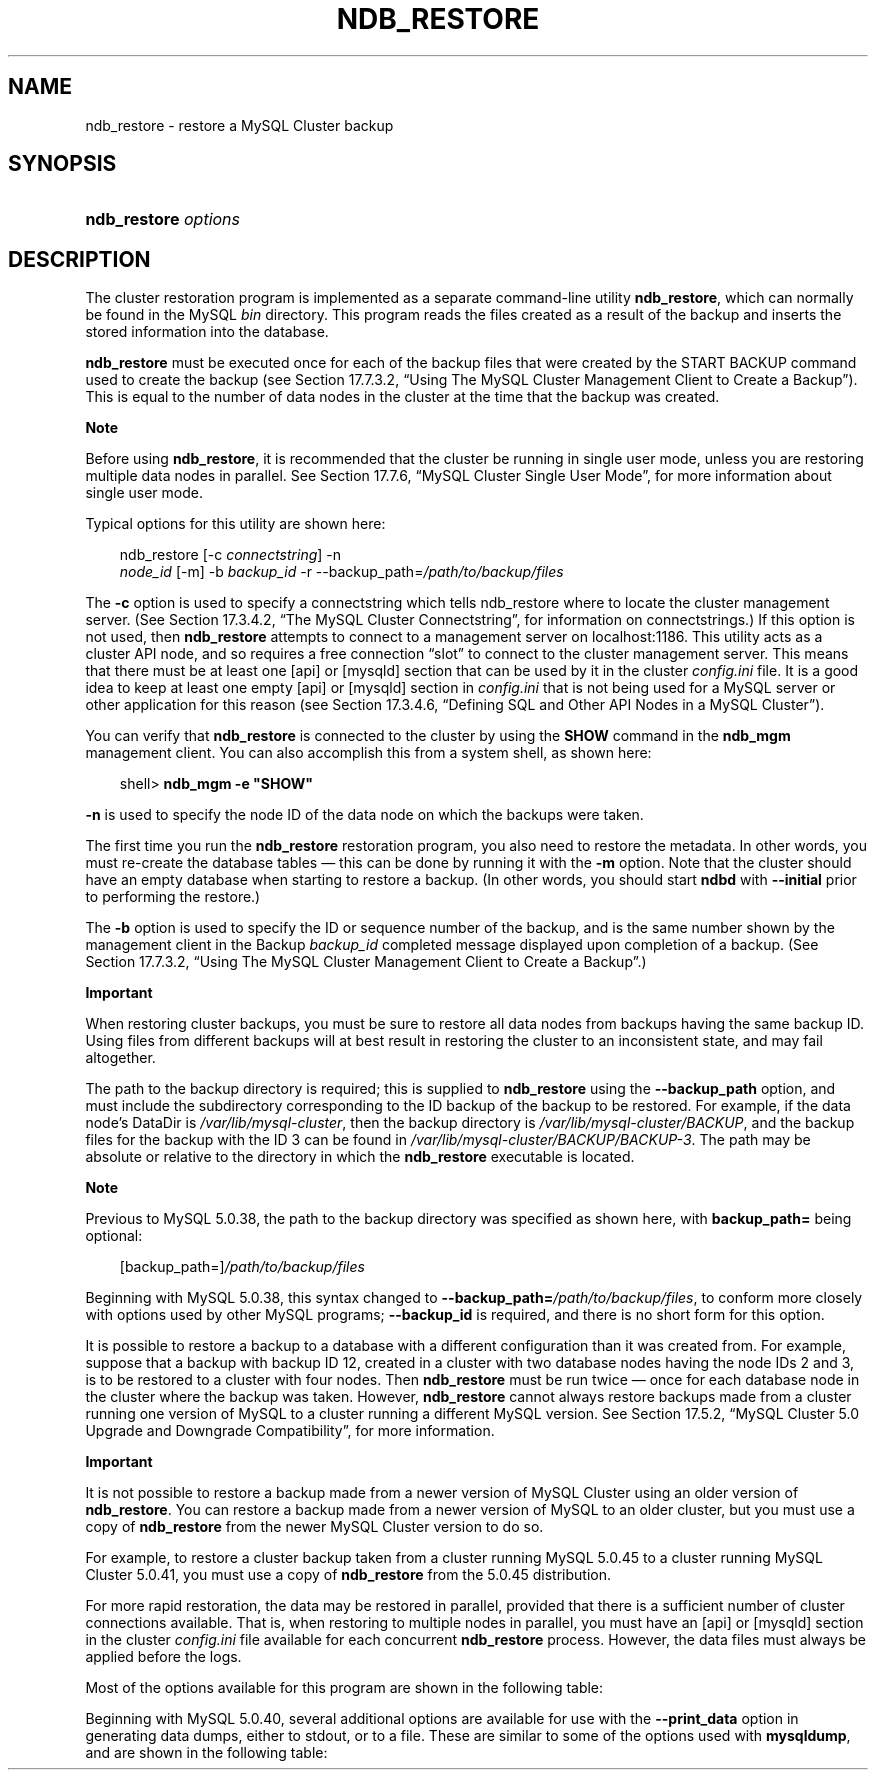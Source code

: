 .\"     Title: \fBndb_restore\fR
.\"    Author: 
.\" Generator: DocBook XSL Stylesheets v1.70.1 <http://docbook.sf.net/>
.\"      Date: 05/07/2009
.\"    Manual: MySQL Database System
.\"    Source: MySQL 5.0
.\"
.TH "\fBNDB_RESTORE\fR" "1" "05/07/2009" "MySQL 5.0" "MySQL Database System"
.\" disable hyphenation
.nh
.\" disable justification (adjust text to left margin only)
.ad l
.SH "NAME"
ndb_restore \- restore a MySQL Cluster backup
.SH "SYNOPSIS"
.HP 20
\fBndb_restore \fR\fB\fIoptions\fR\fR
.SH "DESCRIPTION"
.PP
The cluster restoration program is implemented as a separate command\-line utility
\fBndb_restore\fR, which can normally be found in the MySQL
\fIbin\fR
directory. This program reads the files created as a result of the backup and inserts the stored information into the database.
.PP
\fBndb_restore\fR
must be executed once for each of the backup files that were created by the
START BACKUP
command used to create the backup (see
Section\ 17.7.3.2, \(lqUsing The MySQL Cluster Management Client to Create a Backup\(rq). This is equal to the number of data nodes in the cluster at the time that the backup was created.
.sp
.it 1 an-trap
.nr an-no-space-flag 1
.nr an-break-flag 1
.br
\fBNote\fR
.PP
Before using
\fBndb_restore\fR, it is recommended that the cluster be running in single user mode, unless you are restoring multiple data nodes in parallel. See
Section\ 17.7.6, \(lqMySQL Cluster Single User Mode\(rq, for more information about single user mode.
.PP
Typical options for this utility are shown here:
.sp
.RS 3n
.nf
ndb_restore [\-c \fIconnectstring\fR] \-n
\fInode_id\fR [\-m] \-b \fIbackup_id\fR \-r \-\-backup_path=\fI/path/to/backup/files\fR
.fi
.RE
.PP
The
\fB\-c\fR
option is used to specify a connectstring which tells
ndb_restore
where to locate the cluster management server. (See
Section\ 17.3.4.2, \(lqThe MySQL Cluster Connectstring\(rq, for information on connectstrings.) If this option is not used, then
\fBndb_restore\fR
attempts to connect to a management server on
localhost:1186. This utility acts as a cluster API node, and so requires a free connection
\(lqslot\(rq
to connect to the cluster management server. This means that there must be at least one
[api]
or
[mysqld]
section that can be used by it in the cluster
\fIconfig.ini\fR
file. It is a good idea to keep at least one empty
[api]
or
[mysqld]
section in
\fIconfig.ini\fR
that is not being used for a MySQL server or other application for this reason (see
Section\ 17.3.4.6, \(lqDefining SQL and Other API Nodes in a MySQL Cluster\(rq).
.PP
You can verify that
\fBndb_restore\fR
is connected to the cluster by using the
\fBSHOW\fR
command in the
\fBndb_mgm\fR
management client. You can also accomplish this from a system shell, as shown here:
.sp
.RS 3n
.nf
shell> \fBndb_mgm \-e "SHOW"\fR
.fi
.RE
.PP
\fB\-n\fR
is used to specify the node ID of the data node on which the backups were taken.
.PP
The first time you run the
\fBndb_restore\fR
restoration program, you also need to restore the metadata. In other words, you must re\-create the database tables \(em this can be done by running it with the
\fB\-m\fR
option. Note that the cluster should have an empty database when starting to restore a backup. (In other words, you should start
\fBndbd\fR
with
\fB\-\-initial\fR
prior to performing the restore.)
.PP
The
\fB\-b\fR
option is used to specify the ID or sequence number of the backup, and is the same number shown by the management client in the
Backup \fIbackup_id\fR completed
message displayed upon completion of a backup. (See
Section\ 17.7.3.2, \(lqUsing The MySQL Cluster Management Client to Create a Backup\(rq.)
.sp
.it 1 an-trap
.nr an-no-space-flag 1
.nr an-break-flag 1
.br
\fBImportant\fR
.PP
When restoring cluster backups, you must be sure to restore all data nodes from backups having the same backup ID. Using files from different backups will at best result in restoring the cluster to an inconsistent state, and may fail altogether.
.PP
The path to the backup directory is required; this is supplied to
\fBndb_restore\fR
using the
\fB\-\-backup_path\fR
option, and must include the subdirectory corresponding to the ID backup of the backup to be restored. For example, if the data node's
DataDir
is
\fI/var/lib/mysql\-cluster\fR, then the backup directory is
\fI/var/lib/mysql\-cluster/BACKUP\fR, and the backup files for the backup with the ID 3 can be found in
\fI/var/lib/mysql\-cluster/BACKUP/BACKUP\-3\fR. The path may be absolute or relative to the directory in which the
\fBndb_restore\fR
executable is located.
.sp
.it 1 an-trap
.nr an-no-space-flag 1
.nr an-break-flag 1
.br
\fBNote\fR
.PP
Previous to MySQL 5.0.38, the path to the backup directory was specified as shown here, with
\fBbackup_path=\fR
being optional:
.sp
.RS 3n
.nf
[backup_path=]\fI/path/to/backup/files\fR
.fi
.RE
.PP
Beginning with MySQL 5.0.38, this syntax changed to
\fB\-\-backup_path=\fR\fB\fI/path/to/backup/files\fR\fR, to conform more closely with options used by other MySQL programs;
\fB\-\-backup_id\fR
is required, and there is no short form for this option.
.PP
It is possible to restore a backup to a database with a different configuration than it was created from. For example, suppose that a backup with backup ID
12, created in a cluster with two database nodes having the node IDs
2
and
3, is to be restored to a cluster with four nodes. Then
\fBndb_restore\fR
must be run twice \(em once for each database node in the cluster where the backup was taken. However,
\fBndb_restore\fR
cannot always restore backups made from a cluster running one version of MySQL to a cluster running a different MySQL version. See
Section\ 17.5.2, \(lqMySQL Cluster 5.0 Upgrade and Downgrade Compatibility\(rq, for more information.
.sp
.it 1 an-trap
.nr an-no-space-flag 1
.nr an-break-flag 1
.br
\fBImportant\fR
.PP
It is not possible to restore a backup made from a newer version of MySQL Cluster using an older version of
\fBndb_restore\fR. You can restore a backup made from a newer version of MySQL to an older cluster, but you must use a copy of
\fBndb_restore\fR
from the newer MySQL Cluster version to do so.
.PP
For example, to restore a cluster backup taken from a cluster running MySQL 5.0.45 to a cluster running MySQL Cluster 5.0.41, you must use a copy of
\fBndb_restore\fR
from the 5.0.45 distribution.
.PP
For more rapid restoration, the data may be restored in parallel, provided that there is a sufficient number of cluster connections available. That is, when restoring to multiple nodes in parallel, you must have an
[api]
or
[mysqld]
section in the cluster
\fIconfig.ini\fR
file available for each concurrent
\fBndb_restore\fR
process. However, the data files must always be applied before the logs.
.PP
Most of the options available for this program are shown in the following table:
.TS
allbox tab(:);
l l l l
l l l l
l l l l
l l l l
l l l l
l l l l
l l l l
l l l l
l l l l
l l l l
l l l l
l l l l
l l l l
l l l l
l l l l
l l l l
l l l l
l l l l
l l l l
l l l l
l l l l.
T{
\fBLong Form\fR
T}:T{
\fBShort Form\fR
T}:T{
\fBDescription\fR
T}:T{
\fBDefault Value\fR
T}
T{
\fB\-\-ndb\-nodeid\fR
T}:T{
\fINone\fR
T}:T{
Specify a node ID for the \fBndb_restore\fR process
T}:T{
0
T}
T{
\fB\-\-ndb\-optimized\-node\-selection\fR
T}:T{
\fINone\fR
T}:T{
Optimize selection of nodes for transactions
T}:T{
TRUE
T}
T{
\fB\-\-ndb\-shm\fR
T}:T{
\fINone\fR
T}:T{
Use shared memory connections when available
T}:T{
FALSE
T}
T{
\fB\-\-nodeid\fR
T}:T{
\fB\-n\fR
T}:T{
Use backup files from node with the specified ID
T}:T{
0
T}
T{
\fB\-\-parallelism\fR
T}:T{
\fB\-p\fR
T}:T{
Set from 1 to 1024 parallel transactions to be used during the
                  restoration process
T}:T{
128
T}
T{
\fB\-\-print\fR
T}:T{
\fINone\fR
T}:T{
Print metadata, data, and log to stdout
T}:T{
FALSE
T}
T{
\fB\-\-print_data\fR
T}:T{
\fINone\fR
T}:T{
Print data to stdout
T}:T{
FALSE
T}
T{
\fB\-\-print_log\fR
T}:T{
\fINone\fR
T}:T{
Print log to stdout
T}:T{
FALSE
T}
T{
\fB\-\-print_meta\fR
T}:T{
\fINone\fR
T}:T{
Print metadata to stdout
T}:T{
FALSE
T}
T{
\fB\-\-restore_data\fR
T}:T{
\fB\-r\fR
T}:T{
Restore data and logs
T}:T{
FALSE
T}
T{
\fB\-\-backup\-id\fR
T}:T{
\fB\-b\fR
T}:T{
Backup sequence ID
T}:T{
\fINone\fR
T}
T{
\fB\-\-restore_meta\fR
T}:T{
\fB\-m\fR
T}:T{
Restore table metadata
T}:T{
FALSE
T}
T{
\fB\-\-version\fR
T}:T{
\fB\-V\fR
T}:T{
Output version information and exit
T}:T{
[N/A]
T}
T{
\fB\-\-backup_path\fR (added in MySQL 5.0.38; previously this
                  was \fBbackup_path\fR \(em see Note in
                  text)
T}:T{
\fINone\fR
T}:T{
Path to backup files
T}:T{
\fINone\fR
T}
T{
\fB\-\-character\-sets\-dir\fR
T}:T{
\fINone\fR
T}:T{
Specify the directory where character set information can be found
T}:T{
\fINone\fR
T}
T{
\fB\-\-connect\fR, \fB\-\-connectstring\fR, or
                  \fB\-\-ndb\-connectstring\fR
T}:T{
\fB\-c\fR or \fB\-C\fR
T}:T{
Set the connectstring in
                  [nodeid=\fInode_id;][host=]\fR\fIhost\fR[:\fIport\fR]
                  format
T}:T{
localhost:1186
T}
T{
\fB\-\-core\-file\fR
T}:T{
\fINone\fR
T}:T{
Write a core file in the event of an error
T}:T{
TRUE
T}
T{
\fB\-\-debug\fR
T}:T{
\fB\-#\fR
T}:T{
Output debug log
T}:T{
d:t:O,\fI/tmp/ndb_restore.trace\fR
T}
T{
\fB\-\-help\fR or \fB\-\-usage\fR
T}:T{
\fB\-?\fR
T}:T{
Display help message with available options and current values, then
                  exit
T}:T{
[N/A]
T}
T{
\fB\-\-ndb\-mgmd\-host\fR
T}:T{
\fINone\fR
T}:T{
Set the host and port in
                  \fIhost\fR[:\fIport\fR]
                  format for the management server to connect to; this
                  is the same as \fB\-\-connect\fR,
                  \fB\-\-connectstring\fR, or
                  \fB\-\-ndb\-connectstring\fR, but without a
                  way to specify the nodeid
T}:T{
\fINone\fR
T}
.TE
.sp
.PP
Beginning with MySQL 5.0.40, several additional options are available for use with the
\fB\-\-print_data\fR
option in generating data dumps, either to
stdout, or to a file. These are similar to some of the options used with
\fBmysqldump\fR, and are shown in the following table:
.TS allbox tab(:); l l l l l l l l l l l l l l l l l l l l l l l l l l l l l l l l. T{ \fBLong Form\fR T}:T{ \fBShort Form\fR T}:T{ \fBDescription\fR T}:T{ \fBDefault Value\fR T} T{ \fB\-\-tab\fR T}:T{ \fB\-T\fR T}:T{ Creates dumpfiles, one per table, each named \fI\fItbl_name\fR\fR\fI.txt\fR. Takes as its argument the path to the directory where the files should be saved (required; use . for the current directory). T}:T{ \fINone\fR T} T{ \fB\-\-fields\-enclosed\-by\fR T}:T{ \fINone\fR T}:T{ String used to enclose all column values T}:T{ \fINone\fR T} T{ \fB\-\-fields\-optionally\-enclosed\-by\fR T}:T{ \fINone\fR T}:T{ String used to enclose column values containing character data (such as CHAR, VARCHAR, BINARY, TEXT, or ENUM) T}:T{ \fINone\fR T} T{ \fB\-\-fields\-terminated\-by\fR T}:T{ \fINone\fR T}:T{ String used to separate column values T}:T{ \\t (tab character) T} T{ \fB\-\-hex\fR T}:T{ \fINone\fR T}:T{ Use hex format for binary values T}:T{ [N/A] T} T{ \fB\-\-lines\-terminated\-by\fR T}:T{ \fINone\fR T}:T{ String used to terminate each line T}:T{ \\n (linefeed character) T} T{ \fB\-\-append\fR T}:T{ \fINone\fR T}:T{ When used with \fB\-\-tab\fR, causes the data to be appended to existing files of the same name T}:T{ [N/A] T} .TE .sp
.sp
.it 1 an-trap
.nr an-no-space-flag 1
.nr an-break-flag 1
.br
\fBNote\fR
.PP
If a table has no explicit primary key, then the output generated when using the
\fB\-\-print\fR
includes the table's hidden primary key.
.PP
Beginning with MySQL 5.0.40, it is possible to restore selected databases, or to restore selected tables from a given database using the syntax shown here:
.sp
.RS 3n
.nf
ndb_restore \fIother_options\fR \fIdb_name_1\fR [\fIdb_name_2\fR[, \fIdb_name_3\fR][, ...] | \fItbl_name_1\fR[, \fItbl_name_2\fR][, ...]]
.fi
.RE
.sp
In other words, you can specify either of the following to be restored:
.TP 3n
\(bu
All tables from one or more databases
.TP 3n
\(bu
One or more tables from a single database
.sp
.RE
.PP
\fBError reporting\fR. 
\fBndb_restore\fR
reports both temporary and permanent errors. In the case of temporary errors, it may able to recover from them. Beginning with MySQL 5.0.29, it reports
Restore successful, but encountered temporary error, please look at configuration
in such cases.
.SH "COPYRIGHT"
.PP
Copyright 2007\-2008 MySQL AB, 2009 Sun Microsystems, Inc.
.PP
This documentation is free software; you can redistribute it and/or modify it only under the terms of the GNU General Public License as published by the Free Software Foundation; version 2 of the License.
.PP
This documentation is distributed in the hope that it will be useful, but WITHOUT ANY WARRANTY; without even the implied warranty of MERCHANTABILITY or FITNESS FOR A PARTICULAR PURPOSE. See the GNU General Public License for more details.
.PP
You should have received a copy of the GNU General Public License along with the program; if not, write to the Free Software Foundation, Inc., 51 Franklin Street, Fifth Floor, Boston, MA 02110\-1301 USA or see http://www.gnu.org/licenses/.
.SH "SEE ALSO"
For more information, please refer to the MySQL Reference Manual,
which may already be installed locally and which is also available
online at http://dev.mysql.com/doc/.
.SH AUTHOR
Sun Microsystems, Inc. (http://www.mysql.com/).

